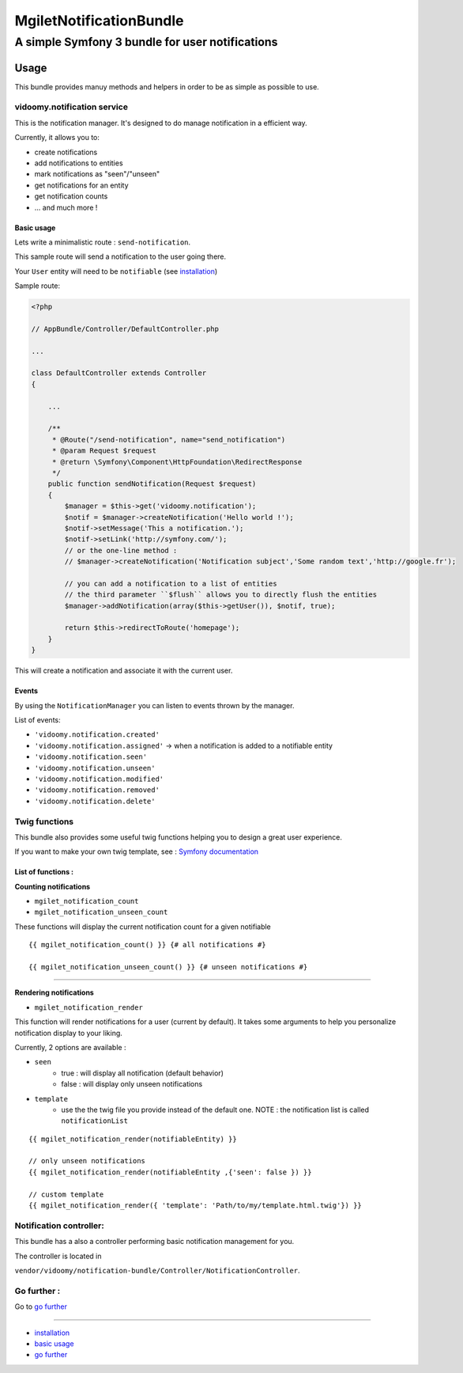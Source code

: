 ========================
MgiletNotificationBundle
========================
------------------------------------------------
A simple Symfony 3 bundle for user notifications
------------------------------------------------

Usage
=====

This bundle provides manuy methods and helpers in order to be as simple as possible to use.

vidoomy.notification service
---------------------------

This is the notification manager. It's designed to do manage notification in a efficient way.

Currently, it allows you to:

* create notifications
* add notifications to entities
* mark notifications as "seen"/"unseen"
* get notifications for an entity
* get notification counts
* ... and much more !

Basic usage
~~~~~~~~~~~

Lets write a minimalistic route : ``send-notification``.

This sample route will send a notification to the user going there.

Your ``User`` entity will need to be ``notifiable`` (see `installation`_)

Sample route:

.. code-block:: php

    <?php

    // AppBundle/Controller/DefaultController.php

    ...

    class DefaultController extends Controller
    {

        ...

        /**
         * @Route("/send-notification", name="send_notification")
         * @param Request $request
         * @return \Symfony\Component\HttpFoundation\RedirectResponse
         */
        public function sendNotification(Request $request)
        {
            $manager = $this->get('vidoomy.notification');
            $notif = $manager->createNotification('Hello world !');
            $notif->setMessage('This a notification.');
            $notif->setLink('http://symfony.com/');
            // or the one-line method :
            // $manager->createNotification('Notification subject','Some random text','http://google.fr');

            // you can add a notification to a list of entities
            // the third parameter ``$flush`` allows you to directly flush the entities
            $manager->addNotification(array($this->getUser()), $notif, true);

            return $this->redirectToRoute('homepage');
        }
    }

This will create a notification and associate it with the current user.

Events
~~~~~~

By using the ``NotificationManager`` you can listen to events thrown by the manager.

List of events:

* ``'vidoomy.notification.created'``
* ``'vidoomy.notification.assigned'`` -> when a notification is added to a notifiable entity
* ``'vidoomy.notification.seen'``
* ``'vidoomy.notification.unseen'``
* ``'vidoomy.notification.modified'``
* ``'vidoomy.notification.removed'``
* ``'vidoomy.notification.delete'``


Twig functions
--------------

This bundle also provides some useful twig functions helping you to design a great user experience.

If you want to make your own twig template, see : `Symfony documentation`_

List of functions :
~~~~~~~~~~~~~~~~~~~

**Counting notifications**

* ``mgilet_notification_count``
* ``mgilet_notification_unseen_count``

These functions will display the current notification count for a given notifiable

::

    {{ mgilet_notification_count() }} {# all notifications #}

    {{ mgilet_notification_unseen_count() }} {# unseen notifications #}

------------------

**Rendering notifications**

* ``mgilet_notification_render``

This function will render notifications for a user (current by default). It takes some arguments to help you personalize notification display to your liking.

Currently, 2 options are available :

* ``seen``
    * true : will display all notification (default behavior)
    * false : will display only unseen notifications

* ``template``
    * use the the twig file you provide instead of the default one. NOTE : the notification list is called ``notificationList``


::

    {{ mgilet_notification_render(notifiableEntity) }}

    // only unseen notifications
    {{ mgilet_notification_render(notifiableEntity ,{'seen': false }) }}

    // custom template
    {{ mgilet_notification_render({ 'template': 'Path/to/my/template.html.twig'}) }}


Notification controller:
------------------------

This bundle has a also a controller performing basic notification management for you.

The controller is located in

``vendor/vidoomy/notification-bundle/Controller/NotificationController``.


Go further :
------------

Go to `go further`_

----------------------------------------------

* `installation`_

* `basic usage`_

* `go further`_


.. _installation: index.rst
.. _basic usage: usage.rst
.. _go further: further.rst

.. _Symfony documentation: http://symfony.com/doc/current/bundles/override.html

